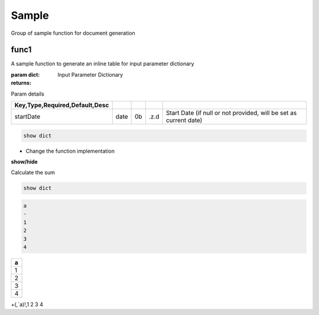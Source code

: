 
.. _example-Sample-label:

======
Sample
======
Group of sample function for document generation

.. index:: example;Sample


.. _example-Sample-func1-label:


func1
~~~~~
A sample function to generate
an inline table for input parameter dictionary

:param dict: Input Parameter Dictionary
:returns: 

Param details


.. csv-table:: 
   :escape: '
   :delim: |
   :widths: auto
   :header: Key,Type,Required,Default,Desc

   startDate|date|0b|.z.d|Start Date (if null or not provided, will be set as current date)


.. code-block:: R



    show dict

.. todo::

    Change the function implementation

* Change the function implementation

.. container:: toggle

    .. container:: header

        **show/hide**
    
    Calculate the sum


.. code-block:: R



    show dict


.. code-block:: R



    a
    -
    1
    2
    3
    4
    

.. csv-table:: 
   :escape: '
   :widths: auto
   :header: a

   1
   2
   3
   4


+(,`a)!,1 2 3 4

